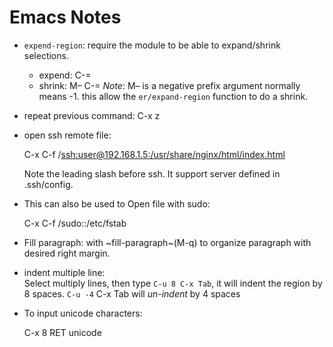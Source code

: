 #+BEGIN_COMMENT
.. title: Emacs Note
.. slug: emacs-note
.. date: 2017-07-14
.. tags: emacs
.. category: Notes
.. link:
.. description:
.. type: text
#+END_COMMENT


* Emacs Notes

- ~expend-region~: require the module to be able to expand/shrink selections.
  - expend: C-=
  - shrink: M-- C-= /Note/: M-- is a negative prefix argument normally means -1.
    this allow the ~er/expand-region~ function to do a shrink.

- repeat previous command: C-x z

- open ssh remote file:
  #+BEGIN_VERSE
  C-x C-f /ssh:user@192.168.1.5:/usr/share/nginx/html/index.html
  #+END_VERSE
  Note the leading slash before ssh.
  It support server defined in .ssh/config.

- This can also be used to Open file with sudo:
  #+BEGIN_VERSE
  C-x C-f /sudo::/etc/fstab
  #+END_VERSE

- Fill paragraph: with ~fill-paragraph~(M-q) to organize paragraph
  with desired right margin.


- indent multiple line: \\
  Select multiply lines, then type ~C-u 8 C-x Tab~, it will indent the
  region by 8 spaces.  ~C-u -4~ C-x Tab will /un-indent/ by 4 spaces

- To input unicode characters:
  #+BEGIN_VERSE
  C-x 8 RET unicode
  #+END_VERSE
